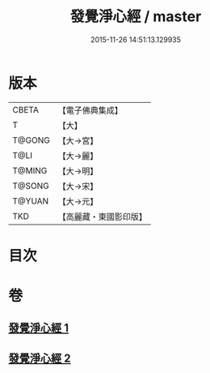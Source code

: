 #+TITLE: 發覺淨心經 / master
#+DATE: 2015-11-26 14:51:13.129935
* 版本
 |     CBETA|【電子佛典集成】|
 |         T|【大】     |
 |    T@GONG|【大→宮】   |
 |      T@LI|【大→麗】   |
 |    T@MING|【大→明】   |
 |    T@SONG|【大→宋】   |
 |    T@YUAN|【大→元】   |
 |       TKD|【高麗藏・東國影印版】|

* 目次
* 卷
** [[file:KR6f0019_001.txt][發覺淨心經 1]]
** [[file:KR6f0019_002.txt][發覺淨心經 2]]

